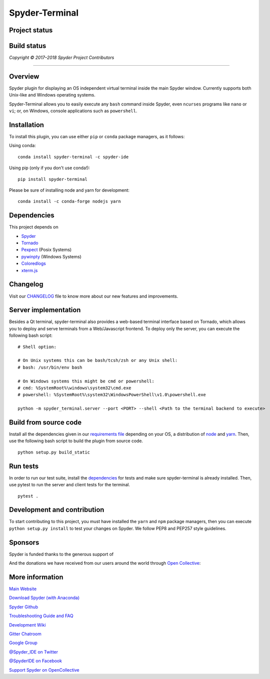 Spyder-Terminal
===============

Project status
--------------

|license| |pypi status| |pypi version| |conda version| |backers| |gitter|

Build status
------------
|circleci status| |Azure status| |coverage| |crowdin|

.. |Azure status| image:: https://dev.azure.com/spyder-ide/spyder-terminal/_apis/build/status/spyder-ide.spyder-terminal?branchName=master
   :target: https://dev.azure.com/spyder-ide/spyder-terminal/_build/latest?definitionId=2&branchName=master
   :alt: Azure build status
.. |circleci status| image:: https://img.shields.io/circleci/project/github/spyder-ide/spyder-terminal/master.svg
   :target: https://circleci.com/gh/spyder-ide/spyder-terminal/tree/master
   :alt: Circle-CI build status
.. |license| image:: https://img.shields.io/pypi/l/spyder-terminal.svg
   :target: LICENSE.txt
   :alt: License (MIT)
.. |pypi status| image:: https://img.shields.io/pypi/status/spyder-terminal.svg
   :target: https://github.com/spyder-ide/spyder-terminal
   :alt: PyPI development status
.. |pypi version| image:: https://img.shields.io/pypi/v/spyder-terminal.svg
   :target: https://pypi.org/project/spyder-terminal
   :alt: Latest PyPI version
.. |conda version| image:: https://img.shields.io/conda/vn/conda-forge/spyder-terminal.svg
   :target: https://anaconda.org/conda-forge/spyder-terminal
   :alt: Latest Conda-Forge version
.. |coverage| image:: https://coveralls.io/repos/github/spyder-ide/spyder-terminal/badge.svg
   :target: https://coveralls.io/github/spyder-ide/spyder-terminal?branch=master
   :alt: Coveralls Code Coverage
.. |gitter| image:: https://badges.gitter.im/spyder-ide/spyder-terminal.svg
   :target: https://gitter.im/spyder-ide/spyder-terminal
   :alt: Join the chat at https://gitter.im/spyder-ide/spyder-terminal
.. |backers| image:: https://opencollective.com/spyder/backers/badge.svg?color=blue
   :target: #backers
   :alt: OpenCollective Backers
.. |sponsors| image:: https://opencollective.com/spyder/sponsors/badge.svg?color=blue
   :target: #sponsors
   :alt: OpenCollective Sponsors
.. |crowdin| image:: https://badges.crowdin.net/spyder-terminal/localized.svg
   :target: https://crowdin.com/project/spyder-terminal
   :alt: Crowdin


*Copyright © 2017–2018 Spyder Project Contributors*

|linux-gif|

.. |linux-gif| image:: https://github.com/spyder-ide/spyder-terminal/blob/master/doc/example.gif?raw=true
   :alt: Animated GIF of Spyder-Terminal on Linux

----

Overview
--------

Spyder plugin for displaying an OS independent virtual terminal inside the main
Spyder window. Currently supports both Unix-like and Windows operating systems.

Spyder-Terminal allows you to easily execute any ``bash`` command inside
Spyder, even ``ncurses`` programs like ``nano`` or ``vi``;
or, on Windows, console applications such as ``powershell``.

|windows-gif|

.. |windows-gif| image:: https://github.com/spyder-ide/spyder-terminal/blob/master/doc/windows.gif?raw=true
   :alt: Animated GIF of Spyder-Terminal on Windows


Installation
------------
To install this plugin, you can use either ``pip`` or ``conda`` package
managers, as it follows:

Using conda:

::

    conda install spyder-terminal -c spyder-ide

Using pip (only if you don't use conda!):

::

    pip install spyder-terminal

Please be sure of installing node and yarn for development:

::

    conda install -c conda-forge nodejs yarn

Dependencies
------------

This project depends on

* `Spyder <https://github.com/spyder-ide/spyder>`_
* `Tornado <https://github.com/tornadoweb/tornado>`_
* `Pexpect <https://github.com/pexpect/pexpect>`_ (Posix Systems)
* `pywinpty <https://github.com/spyder-ide/pywinpty>`_ (Windows Systems)
* `Coloredlogs <https://github.com/xolox/python-coloredlogs>`_
* `xterm.js <https://github.com/sourcelair/xterm.js>`_


Changelog
---------

Visit our `CHANGELOG <https://github.com/spyder-ide/spyder-terminal/blob/master/CHANGELOG.md>`_
file to know more about our new features and improvements.

Server implementation
---------------------

Besides a Qt terminal, spyder-terminal also provides a web-based terminal
interface based on Tornado, which allows you to deploy and serve terminals
from a Web/Javascript frontend. To deploy only the server, you can execute
the following bash script:

::

    # Shell option:

    # On Unix systems this can be bash/tcsh/zsh or any Unix shell:
    # bash: /usr/bin/env bash

    # On Windows systems this might be cmd or powershell:
    # cmd: %SystemRoot%\windows\system32\cmd.exe
    # powershell: %SystemRoot%\system32\WindowsPowerShell\v1.0\powershell.exe

    python -m spyder_terminal.server --port <PORT> --shell <Path to the terminal backend to execute>

Build from source code
----------------------

Install all the dependencies given in our `requirements file <https://github.com/spyder-ide/spyder-terminal/tree/master/requirements>`_
depending on your OS, a distribution of `node <https://nodejs.org/>`_ and
`yarn <https://yarnpkg.com/lang/en/>`_. Then, use the following bash script 
to build the plugin from source code.

::

    python setup.py build_static


Run tests
---------

In order to run our test suite, install the `dependencies <https://github.com/spyder-ide/spyder-terminal/blob/master/requirements/tests.txt>`_ for
tests and make sure spyder-terminal is already installed. Then, use pytest
to run the server and client tests for the terminal.

::

    pytest .


Development and contribution
----------------------------

To start contributing to this project, you must have installed the ``yarn``
and ``npm`` package managers, then you can execute ``python setup.py install``
to test your changes on Spyder. We follow PEP8 and PEP257 style guidelines.


Sponsors
--------

Spyder is funded thanks to the generous support of

.. image:: https://static.wixstatic.com/media/095d2c_2508c560e87d436ea00357abc404cf1d~mv2.png/v1/crop/x_0,y_9,w_915,h_329/fill/w_380,h_128,al_c,usm_0.66_1.00_0.01/095d2c_2508c560e87d436ea00357abc404cf1d~mv2.png
   :target: https://www.quansight.com
   :alt: Quansight

.. image:: https://i2.wp.com/numfocus.org/wp-content/uploads/2017/07/NumFocus_LRG.png?fit=320%2C148&ssl=1
   :target: https://numfocus.org/
   :alt: Numfocus

And the donations we have received from our users around the world through `Open Collective <https://opencollective.com/spyder>`_:

.. image:: https://opencollective.com/spyder/sponsors.svg
   :target: https://opencollective.com/spyder#support
   :alt: Sponsors


More information
----------------

`Main Website <https://www.spyder-ide.org/>`_

`Download Spyder (with Anaconda) <https://www.anaconda.com/download/>`_

`Spyder Github <https://github.com/spyder-ide/spyder>`_

`Troubleshooting Guide and FAQ <https://github.com/spyder-ide/spyder/wiki/Troubleshooting-Guide-and-FAQ>`_

`Development Wiki <https://github.com/spyder-ide/spyder/wiki/Dev:-Index>`_

`Gitter Chatroom <https://gitter.im/spyder-ide/public>`_

`Google Group <https://groups.google.com/group/spyderlib>`_

`@Spyder_IDE on Twitter <https://twitter.com/spyder_ide>`_

`@SpyderIDE on Facebook <https://www.facebook.com/SpyderIDE/>`_

`Support Spyder on OpenCollective <https://opencollective.com/spyder/>`_
